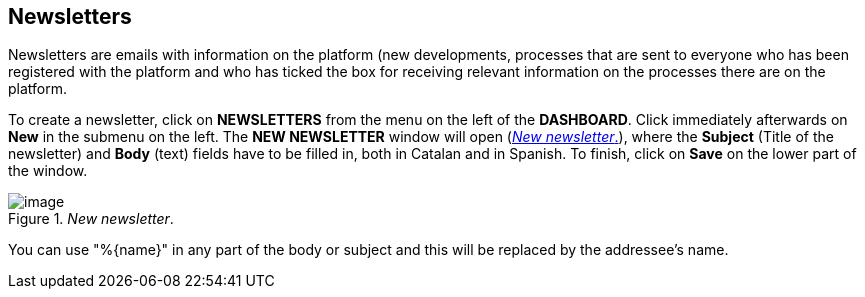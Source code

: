 [[h.rjefff]]
== Newsletters

Newsletters are emails with information on the platform (new developments, processes that are sent to everyone who has been registered with the platform and who has ticked the box for receiving relevant information on the processes there are on the platform.

To create a newsletter, click on *NEWSLETTERS* from the menu on the left of the *DASHBOARD*. Click immediately afterwards on *New* in the submenu on the left. The *NEW NEWSLETTER* window will open (<<new-newsletter-fig>>), where the *Subject* (Title of the newsletter) and *Body* (text) fields have to be filled in, both in Catalan and in Spanish. To finish, click on *Save* on the lower part of the window.

[#new-newsletter-fig]
._New newsletter_.
image::images/image59.png[image]

You can use "%\{name}" in any part of the body or subject and this will be replaced by the addressee's name.
